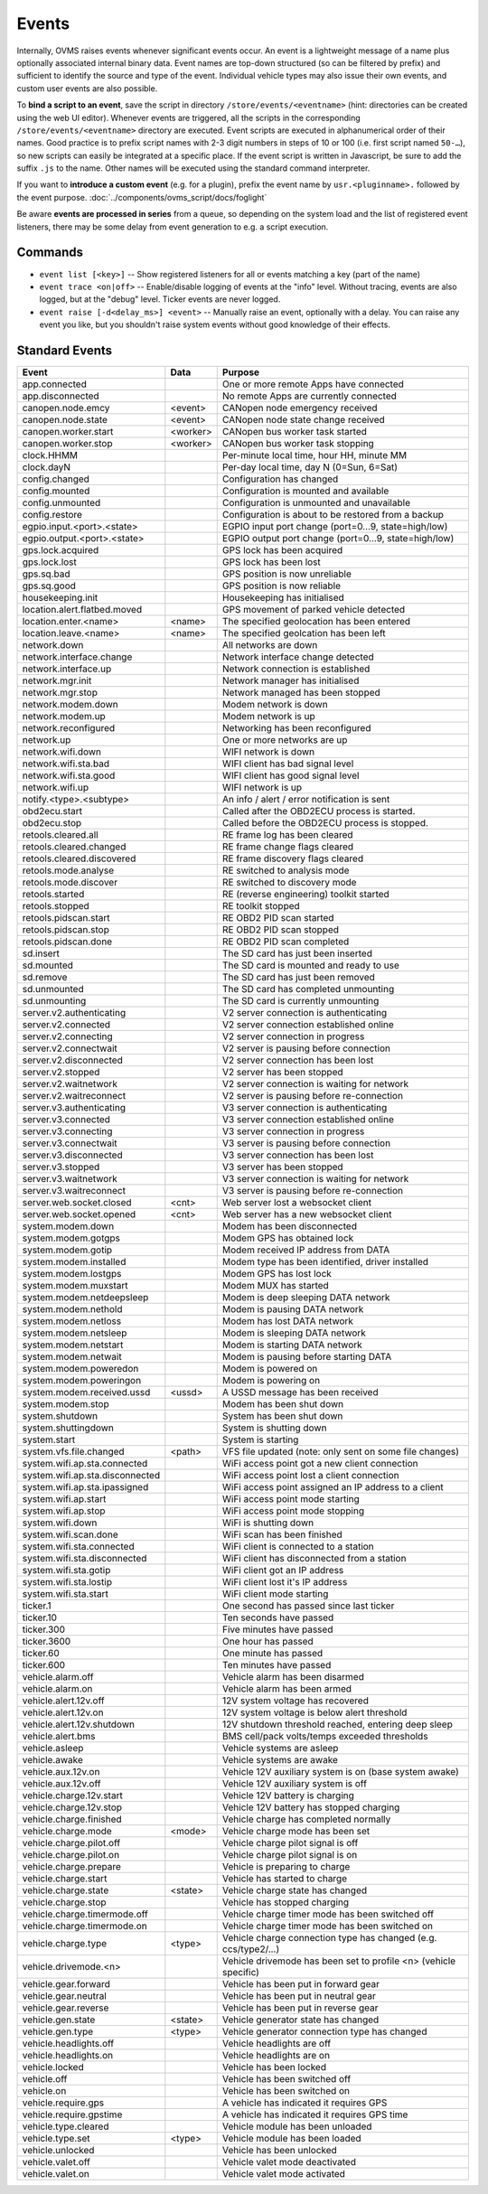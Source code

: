 ======
Events
======

Internally, OVMS raises events whenever significant events occur. An event is a lightweight message
of a name plus optionally associated internal binary data. Event names are top-down structured (so
can be filtered by prefix) and sufficient to identify the source and type of the event. Individual
vehicle types may also issue their own events, and custom user events are also possible.

To **bind a script to an event**, save the script in directory ``/store/events/<eventname>`` (hint:
directories can be created using the web UI editor). Whenever events are triggered, all the scripts
in the corresponding ``/store/events/<eventname>`` directory are executed. Event scripts are
executed in alphanumerical order of their names. Good practice is to prefix script names with 2-3
digit numbers in steps of 10 or 100 (i.e. first script named ``50-…``), so new scripts can easily be
integrated at a specific place. If the event script is written in Javascript, be sure to add the
suffix ``.js`` to the name. Other names will be executed using the standard command interpreter.

If you want to **introduce a custom event** (e.g. for a plugin), prefix the event name by
``usr.<pluginname>.`` followed by the event purpose. :doc:`../components/ovms_script/docs/foglight`

Be aware **events are processed in series** from a queue, so depending on the system load and the
list of registered event listeners, there may be some delay from event generation to e.g. a script
execution.

--------
Commands
--------

- ``event list [<key>]`` -- Show registered listeners for all or events matching a key
  (part of the name)
- ``event trace <on|off>`` -- Enable/disable logging of events at the "info" level.
  Without tracing, events are also logged, but at the "debug" level.
  Ticker events are never logged.
- ``event raise [-d<delay_ms>] <event>`` -- Manually raise an event, optionally with a delay.
  You can raise any event you like, but you shouldn't raise system events without
  good knowledge of their effects.


---------------
Standard Events
---------------

=================================== ========= =======
Event                               Data      Purpose
=================================== ========= =======
app.connected                                 One or more remote Apps have connected
app.disconnected                              No remote Apps are currently connected
canopen.node.emcy                   <event>   CANopen node emergency received
canopen.node.state                  <event>   CANopen node state change received
canopen.worker.start                <worker>  CANopen bus worker task started
canopen.worker.stop                 <worker>  CANopen bus worker task stopping
clock.HHMM                                    Per-minute local time, hour HH, minute MM
clock.dayN                                    Per-day local time, day N (0=Sun, 6=Sat)
config.changed                                Configuration has changed
config.mounted                                Configuration is mounted and available
config.unmounted                              Configuration is unmounted and unavailable
config.restore                                Configuration is about to be restored from a backup
egpio.input.<port>.<state>                    EGPIO input port change (port=0…9, state=high/low)
egpio.output.<port>.<state>                   EGPIO output port change (port=0…9, state=high/low)
gps.lock.acquired                             GPS lock has been acquired
gps.lock.lost                                 GPS lock has been lost
gps.sq.bad                                    GPS position is now unreliable
gps.sq.good                                   GPS position is now reliable
housekeeping.init                             Housekeeping has initialised
location.alert.flatbed.moved                  GPS movement of parked vehicle detected
location.enter.<name>               <name>    The specified geolocation has been entered
location.leave.<name>               <name>    The specified geolcation has been left
network.down                                  All networks are down
network.interface.change                      Network interface change detected
network.interface.up                          Network connection is established
network.mgr.init                              Network manager has initialised
network.mgr.stop                              Network managed has been stopped
network.modem.down                            Modem network is down
network.modem.up                              Modem network is up
network.reconfigured                          Networking has been reconfigured
network.up                                    One or more networks are up
network.wifi.down                             WIFI network is down
network.wifi.sta.bad                          WIFI client has bad signal level
network.wifi.sta.good                         WIFI client has good signal level
network.wifi.up                               WIFI network is up
notify.<type>.<subtype>                       An info / alert / error notification is sent
obd2ecu.start                                 Called after the OBD2ECU process is started.
obd2ecu.stop                                  Called before the OBD2ECU process is stopped.
retools.cleared.all                           RE frame log has been cleared
retools.cleared.changed                       RE frame change flags cleared
retools.cleared.discovered                    RE frame discovery flags cleared
retools.mode.analyse                          RE switched to analysis mode
retools.mode.discover                         RE switched to discovery mode
retools.started                               RE (reverse engineering) toolkit started
retools.stopped                               RE toolkit stopped
retools.pidscan.start                         RE OBD2 PID scan started
retools.pidscan.stop                          RE OBD2 PID scan stopped
retools.pidscan.done                          RE OBD2 PID scan completed
sd.insert                                     The SD card has just been inserted
sd.mounted                                    The SD card is mounted and ready to use
sd.remove                                     The SD card has just been removed
sd.unmounted                                  The SD card has completed unmounting
sd.unmounting                                 The SD card is currently unmounting
server.v2.authenticating                      V2 server connection is authenticating
server.v2.connected                           V2 server connection established online
server.v2.connecting                          V2 server connection in progress
server.v2.connectwait                         V2 server is pausing before connection
server.v2.disconnected                        V2 server connection has been lost
server.v2.stopped                             V2 server has been stopped
server.v2.waitnetwork                         V2 server connection is waiting for network
server.v2.waitreconnect                       V2 server is pausing before re-connection
server.v3.authenticating                      V3 server connection is authenticating
server.v3.connected                           V3 server connection established online
server.v3.connecting                          V3 server connection in progress
server.v3.connectwait                         V3 server is pausing before connection
server.v3.disconnected                        V3 server connection has been lost
server.v3.stopped                             V3 server has been stopped
server.v3.waitnetwork                         V3 server connection is waiting for network
server.v3.waitreconnect                       V3 server is pausing before re-connection
server.web.socket.closed            <cnt>     Web server lost a websocket client
server.web.socket.opened            <cnt>     Web server has a new websocket client
system.modem.down                             Modem has been disconnected
system.modem.gotgps                           Modem GPS has obtained lock
system.modem.gotip                            Modem received IP address from DATA
system.modem.installed                        Modem type has been identified, driver installed
system.modem.lostgps                          Modem GPS has lost lock
system.modem.muxstart                         Modem MUX has started
system.modem.netdeepsleep                     Modem is deep sleeping DATA network
system.modem.nethold                          Modem is pausing DATA network
system.modem.netloss                          Modem has lost DATA network
system.modem.netsleep                         Modem is sleeping DATA network
system.modem.netstart                         Modem is starting DATA network
system.modem.netwait                          Modem is pausing before starting DATA
system.modem.poweredon                        Modem is powered on
system.modem.poweringon                       Modem is powering on
system.modem.received.ussd          <ussd>    A USSD message has been received
system.modem.stop                             Modem has been shut down
system.shutdown                               System has been shut down
system.shuttingdown                           System is shutting down
system.start                                  System is starting
system.vfs.file.changed             <path>    VFS file updated (note: only sent on some file changes)
system.wifi.ap.sta.connected                  WiFi access point got a new client connection
system.wifi.ap.sta.disconnected               WiFi access point lost a client connection
system.wifi.ap.sta.ipassigned                 WiFi access point assigned an IP address to a client
system.wifi.ap.start                          WiFi access point mode starting
system.wifi.ap.stop                           WiFi access point mode stopping
system.wifi.down                              WiFi is shutting down
system.wifi.scan.done                         WiFi scan has been finished
system.wifi.sta.connected                     WiFi client is connected to a station
system.wifi.sta.disconnected                  WiFi client has disconnected from a station
system.wifi.sta.gotip                         WiFi client got an IP address
system.wifi.sta.lostip                        WiFi client lost it's IP address
system.wifi.sta.start                         WiFi client mode starting
ticker.1                                      One second has passed since last ticker
ticker.10                                     Ten seconds have passed
ticker.300                                    Five minutes have passed
ticker.3600                                   One hour has passed
ticker.60                                     One minute has passed
ticker.600                                    Ten minutes have passed
vehicle.alarm.off                             Vehicle alarm has been disarmed
vehicle.alarm.on                              Vehicle alarm has been armed
vehicle.alert.12v.off                         12V system voltage has recovered
vehicle.alert.12v.on                          12V system voltage is below alert threshold
vehicle.alert.12v.shutdown                    12V shutdown threshold reached, entering deep sleep
vehicle.alert.bms                             BMS cell/pack volts/temps exceeded thresholds
vehicle.asleep                                Vehicle systems are asleep
vehicle.awake                                 Vehicle systems are awake
vehicle.aux.12v.on                            Vehicle 12V auxiliary system is on (base system awake)
vehicle.aux.12v.off                           Vehicle 12V auxiliary system is off
vehicle.charge.12v.start                      Vehicle 12V battery is charging
vehicle.charge.12v.stop                       Vehicle 12V battery has stopped charging
vehicle.charge.finished                       Vehicle charge has completed normally
vehicle.charge.mode                 <mode>    Vehicle charge mode has been set
vehicle.charge.pilot.off                      Vehicle charge pilot signal is off
vehicle.charge.pilot.on                       Vehicle charge pilot signal is on
vehicle.charge.prepare                        Vehicle is preparing to charge
vehicle.charge.start                          Vehicle has started to charge
vehicle.charge.state                <state>   Vehicle charge state has changed
vehicle.charge.stop                           Vehicle has stopped charging
vehicle.charge.timermode.off                  Vehicle charge timer mode has been switched off
vehicle.charge.timermode.on                   Vehicle charge timer mode has been switched on
vehicle.charge.type                 <type>    Vehicle charge connection type has changed (e.g. ccs/type2/…)
vehicle.drivemode.<n>                         Vehicle drivemode has been set to profile <n> (vehicle specific)
vehicle.gear.forward                          Vehicle has been put in forward gear
vehicle.gear.neutral                          Vehicle has been put in neutral gear
vehicle.gear.reverse                          Vehicle has been put in reverse gear
vehicle.gen.state                   <state>   Vehicle generator state has changed
vehicle.gen.type                    <type>    Vehicle generator connection type has changed
vehicle.headlights.off                        Vehicle headlights are off
vehicle.headlights.on                         Vehicle headlights are on
vehicle.locked                                Vehicle has been locked
vehicle.off                                   Vehicle has been switched off
vehicle.on                                    Vehicle has been switched on
vehicle.require.gps                           A vehicle has indicated it requires GPS
vehicle.require.gpstime                       A vehicle has indicated it requires GPS time
vehicle.type.cleared                          Vehicle module has been unloaded
vehicle.type.set                    <type>    Vehicle module has been loaded
vehicle.unlocked                              Vehicle has been unlocked
vehicle.valet.off                             Vehicle valet mode deactivated
vehicle.valet.on                              Vehicle valet mode activated
=================================== ========= =======
